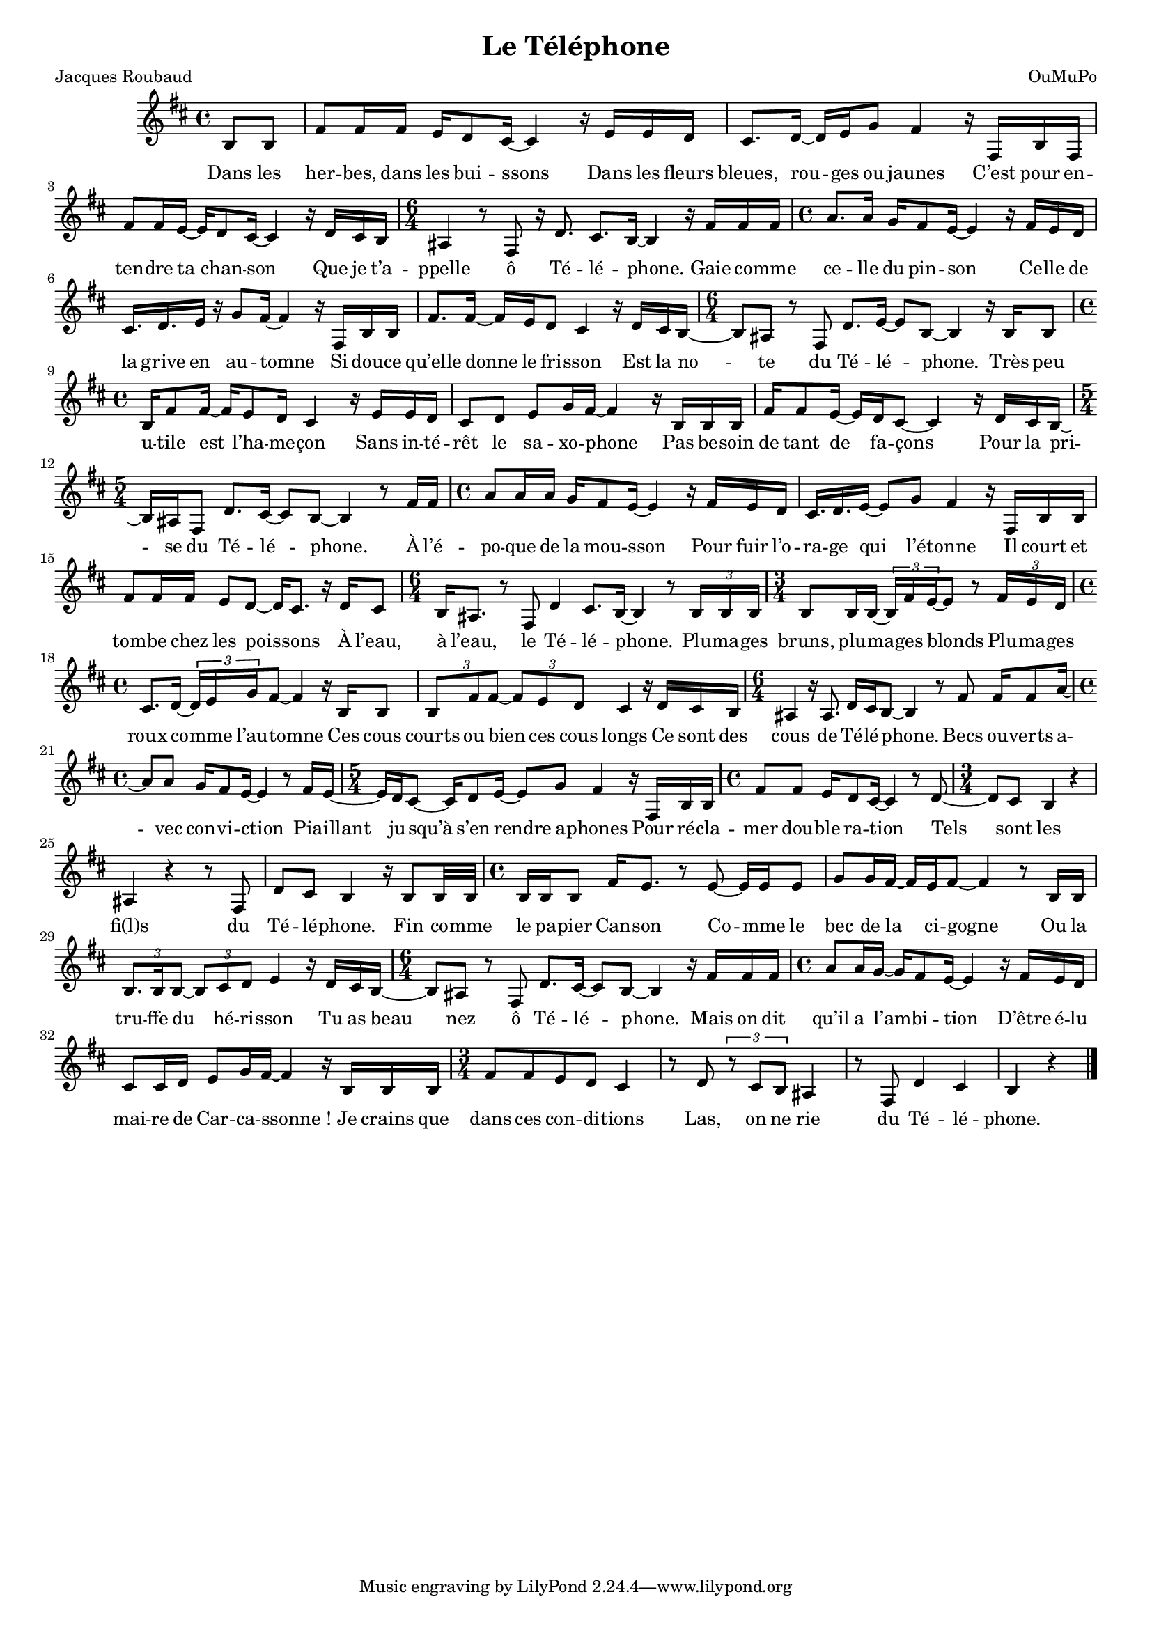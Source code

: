 \language "italiano" #(set-global-staff-size 16)

\header {
  title="Le Téléphone"
  poet="Jacques Roubaud"
  composer="OuMuPo"
}
<<
\relative {
\key si \minor
\partial 4
si8 si | fad'8 fad16 fad mi re8 dod16~ dod4
r16 mi mi re | dod8. re16~ re mi sol8 fad4
r16 fad, si fad | fad'8 fad16 mi~ mi re8 dod16~ dod4
r16 re dod si | \time 6/4 lad4 r8 fad r16 re'8. dod si16~ si4

r16 fad' fad fad | \time 4/4 la8. la16 sol fad8 mi16~ mi4
r16 fad mi re | dod16. re mi16 r sol8 fad16~ fad4
r16 fad, si si | fad'8. fad16~ fad mi re8 dod4
r16 re dod si~ | \time 6/4 si8 lad r fad re'8. mi16~ mi8 si~ si4

r16 si si8 | \time 4/4 si16 fad'8 fad16~ fad mi8 re16 dod4
r16 mi mi re | dod8 re mi sol16 fad~ fad4
r16 si, si si | fad' fad8 mi16~ mi re dod8~ dod4
r16 re dod si~ | \time 5/4 si lad fad8 re'8. dod16~ dod8 si~ si4

r8 fad'16 fad | \time 4/4 la8 la16 la sol fad8 mi16~ mi4
r16 fad mi re | dod16. re mi16~ mi8 sol fad4
r16 fad, si si | fad'8 fad16 fad mi8 re~ re16 dod8.
r16 re dod8 | \time 6/4 si16 lad8. r8 fad re'4 dod8. si16~ si4

r8 \times 2/3 {si16 si si} | \time 3/4 si8 si16 si~ \times 2/3 {si fad' mi~} mi8
r8 \times 2/3 {fad16 mi re} | \time 4/4 dod8. re16~ \times 2/3 {re mi sol} fad8~ fad4
r16 si, si8 | \times 2/3 {si fad' fad~} \times 2/3 {fad mi re} dod4
r16 re dod si | \time 6/4 lad4 r16 lad8. re16 dod si8~ si4

r8 fad' fad16 fad8 la16~ | \time 4/4 la8 la sol16 fad8 mi16~ mi4
r8 fad16 mi~ |  \time 5/4 mi re dod8~ dod16 re8 mi16~ mi8 sol fad4
r16 fad, si si | \time 4/4 fad'8 fad mi16 re8 dod16~ dod4
r8 re~ | \time 3/4 re dod si4 r | lad r4 r8 fad re' dod si4

r16 si8 si32 si | \time 4/4 si16 si si8 fad'16 mi8.
r8 mi8~ mi16 mi mi8 | sol8 sol16 fad~ fad mi fad8~ fad4
r8 si,16 si | \times 2/3 {si8. si16 si8~} \times 2/3 {si dod re} mi4
r16 re dod si~ | \time 6/4 si8 lad r fad re'8. dod16~ dod8 si~ si4

r16 fad' fad fad | \time 4/4 la8 la16 sol~ sol fad8 mi16~ mi4
r16 fad mi re | dod8 dod16 re mi8 sol16 fad~ fad4
r16 si, si si | \time 3/4 fad'8 fad mi re dod4 |
r8 re \times 2/3 {r dod si} lad4 | r8 fad re'4 dod | si r \bar "|."
}
\addlyrics {
Dans les her -- bes, dans les bui -- ssons
Dans les fleurs bleues, rou -- ges ou jaunes
C’est pour en -- ten -- dre ta chan -- son
Que je t’a -- ppelle ô Té -- lé -- phone.

Gaie co -- mme ce -- lle du pin -- son
Ce -- lle de la grive en au -- tomne
Si dou -- ce qu’elle donne le fri -- sson
Est la no -- te du Té -- lé -- phone.

Très peu u -- tile est l’ha -- me -- çon
Sans in -- té -- rêt le sa -- xo -- phone
Pas be -- soin de tant de fa -- çons
Pour la pri -- se du Té -- lé -- phone.

À l’é -- po -- que de la mou -- sson
Pour fuir l’o -- ra -- ge qui l’é -- tonne
Il court et tom -- be chez les poi -- ssons
À l’eau, à l’eau, le Té -- lé -- phone.

Plu -- ma -- ges bruns, plu -- ma -- ges blonds
Plu -- ma -- ges roux co -- mme l’au -- tomne
Ces cous courts ou bien ces cous longs
Ce sont des cous de Té -- lé -- phone.

Becs ou -- verts a -- vec con -- vi -- ction
Pia -- illant ju -- squ’à s’en rendre a -- phones
Pour ré -- cla -- mer dou -- ble ra -- tion
Tels sont les fi(l)s du Té -- lé -- phone.

Fin co -- mme le pa -- pier Can -- son
Co -- mme le bec de la ci -- gogne
Ou la tru -- ffe du hé -- ri -- sson
Tu as beau nez ô Té -- lé -- phone.

Mais on dit qu’il a l’am -- bi -- tion
D’être é -- lu mai -- re de Car -- ca -- ssonne_!
Je crains que dans ces con -- di -- tions
Las, on ne rie du Té -- lé -- phone.
}
>>